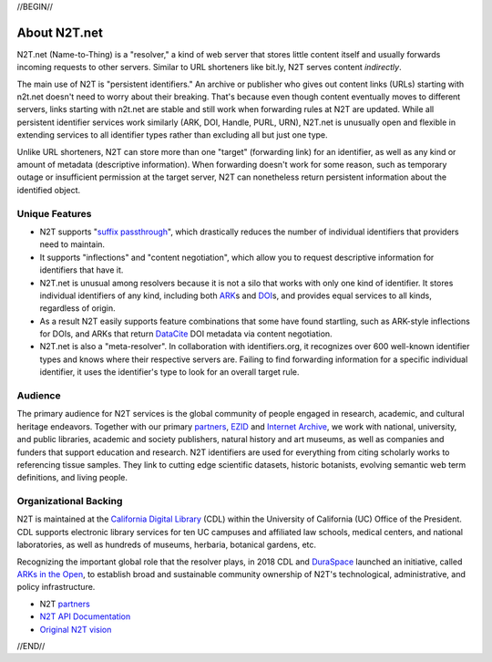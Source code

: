 .. role:: hl1
.. role:: hl2
.. role:: ext-icon

.. |lArr| unicode:: U+021D0 .. leftwards double arrow
.. |rArr| unicode:: U+021D2 .. rightwards double arrow
.. |X| unicode:: U+02713 .. check mark

.. _EZID: https://ezid.cdlib.org
.. _ARK: /e/ark_ids.html
.. _ARKs in the Open: http://ARKsInTheOpen.org
.. _DOI: https://www.doi.org
.. _suffix passthrough: https://ezid.cdlib.org/learn/suffix_passthrough
.. _DuraSpace: http://duraspace.org/
.. _EZID.cdlib.org: https://ezid.cdlib.org
.. _Internet Archive: https://archive.org
.. _YAMZ.net metadictionary: https://yamz.net
.. _DataCite: https://www.datacite.org
.. _Crossref: https://crossref.org
.. _European Bioinformatics Institute: https://www.ebi.ac.uk
.. _California Digital Library: https://www.cdlib.org
.. _Uniform Resolution of Compact Identifiers for Biomedical Data: https://doi.org/10.1101/101279
.. _Prefix Commons: https://prefixcommons.org
.. _SNAC: http://snaccooperative.org
.. _NIH: http://www.nih.gov
.. _Force11: https://www.force11.org/
.. _partners: /e/partners.html
.. _N2T API Documentation: /e/n2t_apidoc.html
.. _Compact, prefixed identifiers at N2T.net: /e/compact_ids.html
.. _Original N2T vision: /e/n2t_vision.html

.. _n2t: https://n2t.net
.. _Identifier Basics: https://ezid.cdlib.org/learn/id_basics
.. _Identifier Conventions: https://ezid.cdlib.org/learn/id_concepts

//BEGIN//

About N2T.net
=============

N2T.net (Name-to-Thing) is a "resolver," a kind of web server that stores
little content itself and usually forwards incoming requests to other
servers. Similar to URL shorteners like bit.ly, N2T serves content
*indirectly*.

The main use of N2T is "persistent identifiers." An archive or publisher
who gives out content links (URLs) starting with n2t.net doesn't need to
worry about their breaking. That's because even though content eventually
moves to different servers, links starting with n2t.net are stable and
still work when forwarding rules at N2T are updated. While all persistent
identifier services work similarly (ARK, DOI, Handle, PURL, URN), N2T.net
is unusually open and flexible in extending services to all identifier
types rather than excluding all but just one type.

Unlike URL shorteners, N2T can store more than one "target" (forwarding
link) for an identifier, as well as any kind or amount of metadata
(descriptive information). When forwarding doesn't work for some reason,
such as temporary outage or insufficient permission at the target server,
N2T can nonetheless return persistent information about the identified
object.

Unique Features
---------------

- N2T supports "`suffix passthrough`_", which drastically reduces the
  number of individual identifiers that providers need to maintain.
- It supports "inflections" and "content negotiation", which allow you to
  request descriptive information for identifiers that have it.
- N2T.net is unusual among resolvers because it is not a silo that works
  with only one kind of identifier. It stores individual identifiers of
  any kind, including both ARK_\ s and DOI_\ s, and provides equal
  services to all kinds, regardless of origin.
- As a result N2T easily supports feature combinations that some have
  found startling, such as ARK-style inflections for DOIs, and ARKs that
  return DataCite_ DOI metadata via content negotiation.
- N2T.net is also a "meta-resolver". In collaboration with identifiers.org,
  it recognizes over 600 well-known identifier types and knows where their
  respective servers are. Failing to find forwarding information for a
  specific individual identifier, it uses the identifier's type to look
  for an overall target rule.

Audience
--------

The primary audience for N2T services is the global community of people
engaged in research, academic, and cultural heritage endeavors. Together
with our primary partners_, EZID_ and `Internet Archive`_, we work with
national, university, and public libraries, academic and society
publishers, natural history and art museums, as well as companies and
funders that support education and research. N2T identifiers are used for
everything from citing scholarly works to referencing tissue samples.
They link to cutting edge scientific datasets, historic botanists,
evolving semantic web term definitions, and living people.

Organizational Backing
----------------------

N2T is maintained at the `California Digital Library`_ (CDL) within the
University of California (UC) Office of the President. CDL supports
electronic library services for ten UC campuses and affiliated law
schools, medical centers, and national laboratories, as well as hundreds
of museums, herbaria, botanical gardens, etc.

Recognizing the important global role that the resolver plays, in 2018 CDL
and DuraSpace_ launched an initiative, called `ARKs in the Open`_, to
establish broad and sustainable community ownership of N2T's
technological, administrative, and policy infrastructure.

- N2T partners_
- `N2T API Documentation`_
- `Original N2T vision`_

//END//
